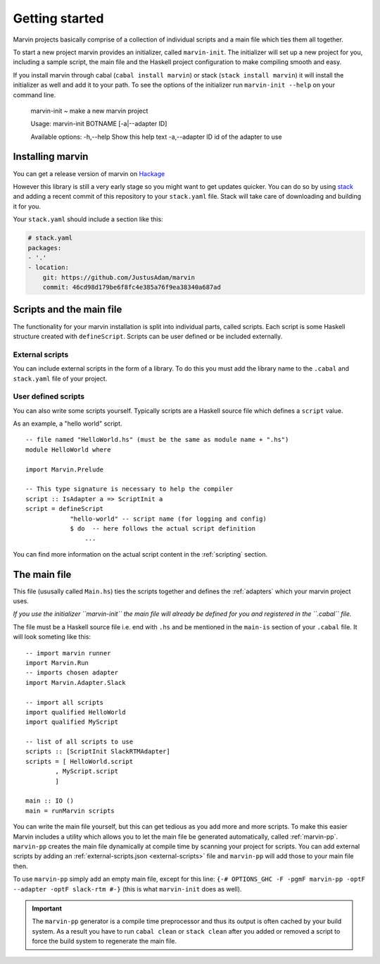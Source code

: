 .. _getting started:

Getting started
===============

Marvin projects basically comprise of a collection of individual scripts and a main file which ties them all together.

To start a new project marvin provides an initializer, called ``marvin-init``.
The initializer will set up a new project for you, including a sample script, the main file and the Haskell project configuration to make compiling smooth and easy.

If you install marvin through cabal (``cabal install marvin``) or stack (``stack install marvin``) it will install the initializer as well and add it to your path.
To see the options of the initializer run ``marvin-init --help`` on your command line.

    marvin-init ~ make a new marvin project

    Usage: marvin-init BOTNAME [-a|--adapter ID]

    Available options:
    -h,--help                Show this help text
    -a,--adapter ID          id of the adapter to use

Installing marvin
-----------------

You can get a release version of marvin on `Hackage <https://hackage.haskell.org/package/marvin>`_

However this library is still a very early stage so you might want to get updates quicker. 
You can do so by using `stack <https://docs.haskellstack.org>`_ and adding a recent commit of this repository to your ``stack.yaml`` file.
Stack will take care of downloading and building it for you.

Your ``stack.yaml`` should include a section like this:

.. code-block:: yaml

    # stack.yaml
    packages:
    - '.'
    - location:
        git: https://github.com/JustusAdam/marvin
        commit: 46cd98d179be6f8fc4e385a76f9ea38340a687ad


Scripts and the main file
-------------------------

The functionality for your marvin installation is split into individual parts, called scripts.
Each script is some Haskell structure created with ``defineScript``.
Scripts can be user defined or be included externally.

External scripts
^^^^^^^^^^^^^^^^

You can include external scripts in the form of a library.
To do this you must add the library name to the ``.cabal`` and ``stack.yaml`` file of your project. 

.. todo:: add example

User defined scripts
^^^^^^^^^^^^^^^^^^^^

You can also write some scripts yourself.
Typically scripts are a Haskell source file which defines a ``script`` value.

As an example, a "hello world" script.
::

    -- file named "HelloWorld.hs" (must be the same as module name + ".hs")
    module HelloWorld where

    import Marvin.Prelude

    -- This type signature is necessary to help the compiler
    script :: IsAdapter a => ScriptInit a
    script = defineScript 
                "hello-world" -- script name (for logging and config) 
                $ do  -- here follows the actual script definition
                    ...


You can find more information on the actual script content in the :ref:`scripting` section.

The main file
-------------

This file (ususally called ``Main.hs``) ties the scripts together and defines the :ref:`adapters` which your marvin project uses.

*If you use the initializer ``marvin-init`` the main file will already be defined for you and registered in the ``.cabal`` file.*

The file must be a Haskell source file i.e. end with ``.hs`` and be mentioned in the ``main-is`` section of your ``.cabal`` file.
It will look someting like this:
::

    -- import marvin runner
    import Marvin.Run
    -- imports chosen adapter
    import Marvin.Adapter.Slack

    -- import all scripts
    import qualified HelloWorld
    import qualified MyScript

    -- list of all scripts to use
    scripts :: [ScriptInit SlackRTMAdapter]
    scripts = [ HelloWorld.script 
            , MyScript.script 
            ]

    main :: IO ()
    main = runMarvin scripts


You can write the main file yourself, but this can get tedious as you add more and more scripts.
To make this easier Marvin includes a utility which allows you to let the main file be generated automatically, called :ref:`marvin-pp`.
``marvin-pp`` creates the main file dynamically at compile time by scanning your project for scripts.
You can add external scripts by adding an :ref:`external-scripts.json <external-scripts>` file and ``marvin-pp`` will add those to your main file then.

To use ``marvin-pp`` simply add an empty main file, except for this line: ``{-# OPTIONS_GHC -F -pgmF marvin-pp -optF --adapter -optF slack-rtm #-}`` (this is what ``marvin-init`` does as well).

.. important:: 
    The ``marvin-pp`` generator is a compile time preprocessor and thus its output is often cached by your build system. As a result you have to run ``cabal clean`` or ``stack clean`` after you added or removed a script to force the build system to regenerate the main file.

